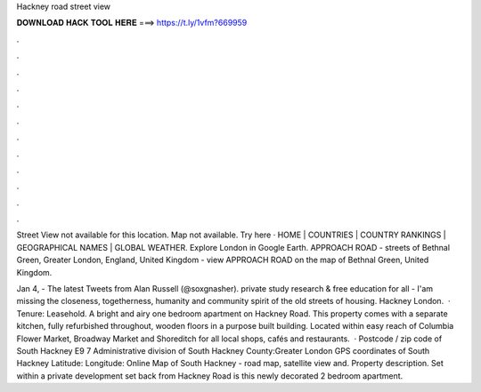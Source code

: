 Hackney road street view



𝐃𝐎𝐖𝐍𝐋𝐎𝐀𝐃 𝐇𝐀𝐂𝐊 𝐓𝐎𝐎𝐋 𝐇𝐄𝐑𝐄 ===> https://t.ly/1vfm?669959



.



.



.



.



.



.



.



.



.



.



.



.

Street View not available for this location. Map not available. Try here · HOME | COUNTRIES | COUNTRY RANKINGS | GEOGRAPHICAL NAMES | GLOBAL WEATHER. Explore London in Google Earth. APPROACH ROAD - streets of Bethnal Green, Greater London, England, United Kingdom - view APPROACH ROAD on the map of Bethnal Green, United Kingdom.

Jan 4, - The latest Tweets from Alan Russell (@soxgnasher). private study research & free education for all - I'am missing the closeness, togetherness, humanity and community spirit of the old streets of housing. Hackney London.  · Tenure: Leasehold. A bright and airy one bedroom apartment on Hackney Road. This property comes with a separate kitchen, fully refurbished throughout, wooden floors in a purpose built building. Located within easy reach of Columbia Flower Market, Broadway Market and Shoreditch for all local shops, cafés and restaurants.  · Postcode / zip code of South Hackney E9 7 Administrative division of South Hackney County:Greater London GPS coordinates of South Hackney Latitude: Longitude: Online Map of South Hackney - road map, satellite view and. Property description. Set within a private development set back from Hackney Road is this newly decorated 2 bedroom apartment.

